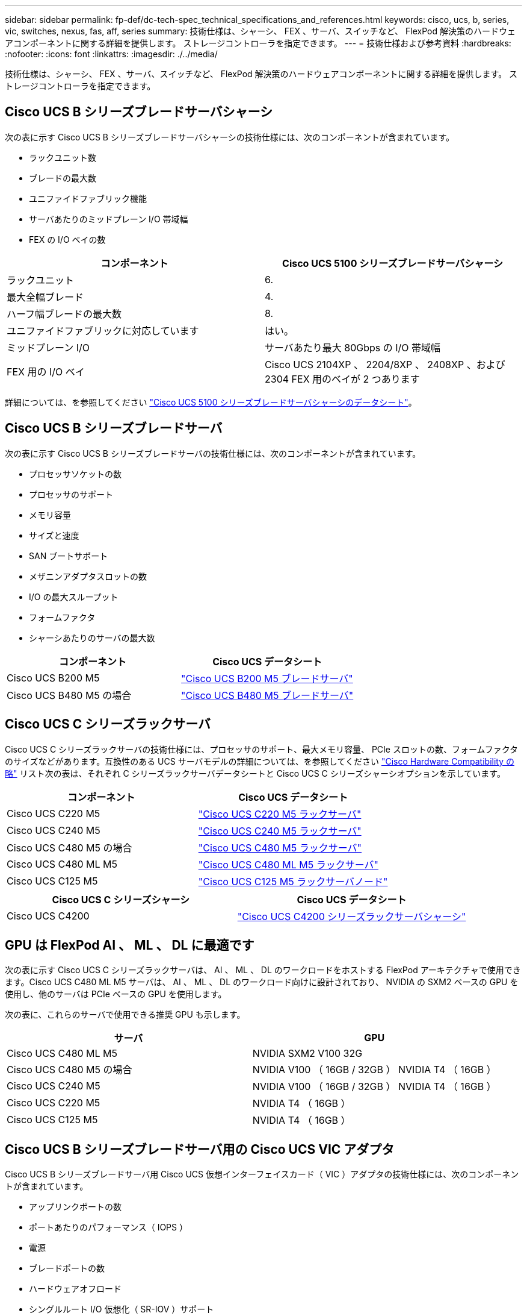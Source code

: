 ---
sidebar: sidebar 
permalink: fp-def/dc-tech-spec_technical_specifications_and_references.html 
keywords: cisco, ucs, b, series, vic, switches, nexus, fas, aff, series 
summary: 技術仕様は、シャーシ、 FEX 、サーバ、スイッチなど、 FlexPod 解決策のハードウェアコンポーネントに関する詳細を提供します。 ストレージコントローラを指定できます。 
---
= 技術仕様および参考資料
:hardbreaks:
:nofooter: 
:icons: font
:linkattrs: 
:imagesdir: ./../media/


技術仕様は、シャーシ、 FEX 、サーバ、スイッチなど、 FlexPod 解決策のハードウェアコンポーネントに関する詳細を提供します。 ストレージコントローラを指定できます。



== Cisco UCS B シリーズブレードサーバシャーシ

次の表に示す Cisco UCS B シリーズブレードサーバシャーシの技術仕様には、次のコンポーネントが含まれています。

* ラックユニット数
* ブレードの最大数
* ユニファイドファブリック機能
* サーバあたりのミッドプレーン I/O 帯域幅
* FEX の I/O ベイの数


|===
| コンポーネント | Cisco UCS 5100 シリーズブレードサーバシャーシ 


| ラックユニット | 6. 


| 最大全幅ブレード | 4. 


| ハーフ幅ブレードの最大数 | 8. 


| ユニファイドファブリックに対応しています | はい。 


| ミッドプレーン I/O | サーバあたり最大 80Gbps の I/O 帯域幅 


| FEX 用の I/O ベイ | Cisco UCS 2104XP 、 2204/8XP 、 2408XP 、および 2304 FEX 用のベイが 2 つあります 
|===
詳細については、を参照してください http://www.cisco.com/c/en/us/products/collateral/servers-unified-computing/ucs-5100-series-blade-server-chassis/data_sheet_c78-526830.html["Cisco UCS 5100 シリーズブレードサーバシャーシのデータシート"^]。



== Cisco UCS B シリーズブレードサーバ

次の表に示す Cisco UCS B シリーズブレードサーバの技術仕様には、次のコンポーネントが含まれています。

* プロセッサソケットの数
* プロセッサのサポート
* メモリ容量
* サイズと速度
* SAN ブートサポート
* メザニンアダプタスロットの数
* I/O の最大スループット
* フォームファクタ
* シャーシあたりのサーバの最大数


|===
| コンポーネント | Cisco UCS データシート 


| Cisco UCS B200 M5 | https://www.cisco.com/c/dam/en/us/products/collateral/servers-unified-computing/ucs-b-series-blade-servers/b200m5-specsheet.pdf["Cisco UCS B200 M5 ブレードサーバ"] 


| Cisco UCS B480 M5 の場合 | https://www.cisco.com/c/en/us/products/collateral/servers-unified-computing/ucs-b-series-blade-servers/datasheet-c78-739280.html["Cisco UCS B480 M5 ブレードサーバ"] 
|===


== Cisco UCS C シリーズラックサーバ

Cisco UCS C シリーズラックサーバの技術仕様には、プロセッサのサポート、最大メモリ容量、 PCIe スロットの数、フォームファクタのサイズなどがあります。互換性のある UCS サーバモデルの詳細については、を参照してください https://ucshcltool.cloudapps.cisco.com/public/["Cisco Hardware Compatibility の略"^] リスト次の表は、それぞれ C シリーズラックサーバデータシートと Cisco UCS C シリーズシャーシオプションを示しています。

|===
| コンポーネント | Cisco UCS データシート 


| Cisco UCS C220 M5 | https://www.cisco.com/c/en/us/products/collateral/servers-unified-computing/ucs-c-series-rack-servers/datasheet-c78-739281.html["Cisco UCS C220 M5 ラックサーバ"] 


| Cisco UCS C240 M5 | https://www.cisco.com/c/en/us/products/collateral/servers-unified-computing/ucs-c-series-rack-servers/datasheet-c78-739279.html["Cisco UCS C240 M5 ラックサーバ"] 


| Cisco UCS C480 M5 の場合 | https://www.cisco.com/c/en/us/products/collateral/servers-unified-computing/ucs-c-series-rack-servers/datasheet-c78-739291.html["Cisco UCS C480 M5 ラックサーバ"] 


| Cisco UCS C480 ML M5 | https://www.cisco.com/c/en/us/products/collateral/servers-unified-computing/ucs-c-series-rack-servers/datasheet-c78-741211.html["Cisco UCS C480 ML M5 ラックサーバ"] 


| Cisco UCS C125 M5 | https://www.cisco.com/c/dam/en/us/products/collateral/servers-unified-computing/ucs-c-series-rack-servers/c125m5-rack-server-node.pdf["Cisco UCS C125 M5 ラックサーバノード"] 
|===
|===
| Cisco UCS C シリーズシャーシ | Cisco UCS データシート 


| Cisco UCS C4200 | https://www.cisco.com/c/en/us/products/collateral/servers-unified-computing/ucs-c4200-series-rack-server-chassis/datasheet-c78-740839.html["Cisco UCS C4200 シリーズラックサーバシャーシ"] 
|===


== GPU は FlexPod AI 、 ML 、 DL に最適です

次の表に示す Cisco UCS C シリーズラックサーバは、 AI 、 ML 、 DL のワークロードをホストする FlexPod アーキテクチャで使用できます。Cisco UCS C480 ML M5 サーバは、 AI 、 ML 、 DL のワークロード向けに設計されており、 NVIDIA の SXM2 ベースの GPU を使用し、他のサーバは PCIe ベースの GPU を使用します。

次の表に、これらのサーバで使用できる推奨 GPU も示します。

|===
| サーバ | GPU 


| Cisco UCS C480 ML M5 | NVIDIA SXM2 V100 32G 


| Cisco UCS C480 M5 の場合 | NVIDIA V100 （ 16GB / 32GB ） NVIDIA T4 （ 16GB ） 


| Cisco UCS C240 M5 | NVIDIA V100 （ 16GB / 32GB ） NVIDIA T4 （ 16GB ） 


| Cisco UCS C220 M5 | NVIDIA T4 （ 16GB ） 


| Cisco UCS C125 M5 | NVIDIA T4 （ 16GB ） 
|===


== Cisco UCS B シリーズブレードサーバ用の Cisco UCS VIC アダプタ

Cisco UCS B シリーズブレードサーバ用 Cisco UCS 仮想インターフェイスカード（ VIC ）アダプタの技術仕様には、次のコンポーネントが含まれています。

* アップリンクポートの数
* ポートあたりのパフォーマンス（ IOPS ）
* 電源
* ブレードポートの数
* ハードウェアオフロード
* シングルルート I/O 仮想化（ SR-IOV ）サポート


現在検証済みのすべての FlexPod アーキテクチャは、 Cisco UCS VIC を使用します。その他のアダプタは、ネットアップに記載されている場合はサポートされます http://mysupport.netapp.com/matrix["IMT"^] また、 FlexPod の導入と互換性がありますが、対応するリファレンスアーキテクチャに記載されているすべての機能が提供されるわけではありません。次の表は、 Cisco UCS VIC アダプタのデータシートを示しています。

|===
| コンポーネント | Cisco UCS データシート 


| Cisco UCS 仮想インターフェイスアダプタ | https://www.cisco.com/c/en/us/products/interfaces-modules/unified-computing-system-adapters/index.html["Cisco UCS VIC データシート"] 
|===


== Cisco UCS ファブリックインターコネクト

Cisco UCS ファブリックインターコネクトの技術仕様には、フォームファクタサイズ、ポートと拡張スロットの総数、スループット容量などがあります。次の表に、 Cisco UCS ファブリックインターコネクトデータシートを示します。

|===
| コンポーネント | Cisco UCS データシート 


| Cisco UCS 6248UP .2+| https://www.cisco.com/c/en/us/products/servers-unified-computing/ucs-6200-series-fabric-interconnects/index.html["Cisco UCS 6200 シリーズファブリックインターコネクト"] 


| Cisco UCS 6296UP 


| Cisco UCS 6324 | http://www.cisco.com/c/en/us/products/collateral/servers-unified-computing/ucs-6300-series-fabric-interconnects/datasheet-c78-732207.html["Cisco UCS 6324 ファブリックインターコネクト"] 


| Cisco UCS 6300 | http://www.cisco.com/c/en/us/products/collateral/servers-unified-computing/ucs-6300-series-fabric-interconnects/datasheet-c78-736682.html["Cisco UCS 6300 シリーズファブリックインターコネクト"] 


| Cisco UCS 6454 | https://www.cisco.com/c/en/us/products/collateral/servers-unified-computing/datasheet-c78-741116.html["Cisco UCS 6400 シリーズファブリックインターコネクト"] 
|===


== Cisco Nexus 5000 シリーズスイッチ

フォームファクタのサイズ、ポートの総数、レイヤ 3 モジュールおよびドーターカードのサポートなど、 Cisco Nexus 5000 シリーズスイッチの技術仕様は、各モデルファミリのデータシートに記載されています。これらのデータシートは次の表にあります。

|===
| コンポーネント | Cisco Nexus データシート 


| Cisco Nexus 5548UP | http://www.cisco.com/en/US/products/ps11681/index.html["Cisco Nexus 5548UP スイッチ"] 


| Cisco Nexus 5596UP （ 2U ） | http://www.cisco.com/en/US/products/ps11577/index.html["Cisco Nexus 5596UP スイッチ"] 


| Cisco Nexus 56128P | http://www.cisco.com/c/en/us/products/switches/nexus-56128p-switch/index.html["Cisco Nexus 56128P スイッチ"] 


| Cisco Nexus 5672UP | http://www.cisco.com/c/en/us/products/switches/nexus-5672up-switch/index.html["Cisco Nexus 5672UP スイッチ"] 
|===


== Cisco Nexus 7000 シリーズスイッチ

フォームファクタのサイズやポートの最大数など、 Cisco Nexus 7000 シリーズスイッチの技術仕様は、各モデルファミリのデータシートに記載されています。これらのデータシートは次の表にあります。

|===
| コンポーネント | Cisco Nexus データシート 


| Cisco Nexus 7004 .4+| http://www.cisco.com/en/US/prod/collateral/switches/ps9441/ps9402/ps9512/Data_Sheet_C78-437762.html["Cisco Nexus 7000 シリーズスイッチ"] 


| Cisco Nexus 7009 


| Cisco Nexus 7010 


| Cisco Nexus 7018 


| Cisco Nexus 7702 .4+| http://www.cisco.com/en/US/prod/collateral/switches/ps9441/ps9402/data_sheet_c78-728187.html["Cisco Nexus 7700 シリーズスイッチ"] 


| Cisco Nexus 7706 


| Cisco Nexus 7710 


| Cisco Nexus 7718 
|===


== Cisco Nexus 9000 シリーズスイッチ

Cisco Nexus 9000 シリーズスイッチの技術仕様については、各モデルのデータシートを参照してください。仕様には、フォームファクタのサイズ、スーパーバイザ、ファブリックモジュール、およびラインカードスロットの数、およびポートの最大数が含まれます。これらのデータシートは次の表にあります。

|===
| コンポーネント | Cisco Nexus データシート 


| Cisco Nexus 9000 シリーズ | http://www.cisco.com/c/en/us/products/switches/nexus-9000-series-switches/index.html["Cisco Nexus 9000 シリーズスイッチ"] 


| Cisco Nexus 9500 シリーズ | http://www.cisco.com/c/en/us/products/collateral/switches/nexus-9000-series-switches/datasheet-c78-729404.html["Cisco Nexus 9500 シリーズスイッチ"] 


| Cisco Nexus 9300 シリーズ | http://www.cisco.com/c/en/us/products/collateral/switches/nexus-9000-series-switches/datasheet-c78-729405.html["Cisco Nexus 9300 シリーズスイッチ"] 


| Cisco Nexus 9336PQ ACI スパインスイッチ | http://www.cisco.com/c/en/us/products/collateral/switches/nexus-9000-series-switches/datasheet-c78-731792.html["Cisco Nexus 9336PQ ACI スパインスイッチ"] 


| Cisco Nexus 9200 シリーズ | https://www.cisco.com/c/en/us/products/collateral/switches/nexus-9000-series-switches/datasheet-c78-735989.html["Cisco Nexus 9200 プラットフォームスイッチ"] 
|===


== Cisco Application Policy Infrastructure コントローラ

セクションの項目に加えて、 Cisco ACI を導入する link:dc-tech-spec_technical_specifications_and_references.html#cisco-nexus-9000-series-switches["Cisco Nexus 9000 シリーズスイッチ"]では、 3 つの Cisco APIC を設定する必要があります。次の表に、 Cisco APIC データシートを示します。

|===
| コンポーネント | Cisco Application Policy Infrastructure データシート 


| Cisco Application Policy Infrastructure Controller | https://www.cisco.com/c/en/us/products/collateral/cloud-systems-management/application-policy-infrastructure-controller-apic/datasheet-c78-739715.html["Cisco APIC データシート"] 
|===


== Cisco Nexus ファブリックエクステンダの詳細

Cisco Nexus FEX の技術仕様には、速度、固定ポートおよびリンクの数、およびフォームファクタサイズが含まれます。

次の表に、 Cisco Nexus 2000 シリーズ FEX データシートを示します。

|===
| コンポーネント | Cisco Nexus ファブリックエクステンダデータシート 


| Cisco Nexus 2000 シリーズファブリックエクステンダ | https://www.cisco.com/c/en/us/products/collateral/switches/nexus-2000-series-fabric-extenders/data_sheet_c78-507093.html["Nexus 2000 シリーズ FEX データシート"] 
|===


== SFP モジュール

SFP モジュールの詳細については、次のリソースを参照してください。

* Cisco 10Gb SFP の詳細については、を参照してください https://www.cisco.com/c/en/us/products/interfaces-modules/10-gigabit-modules/index.html["Cisco 10 ギガビットモジュール"^]。
* Cisco 25GB SFP の詳細については、を参照してください https://www.cisco.com/c/en/us/products/interfaces-modules/25-gigabit-modules/index.html["Cisco 25 ギガビットモジュール"^]。
* Cisco QSFP モジュールの詳細については、を参照してください https://www.cisco.com/c/en/us/products/collateral/interfaces-modules/transceiver-modules/data_sheet_c78-660083.html["Cisco 40GBASE QSFP モジュールデータシート"^]。
* Cisco 100Gb SFP の詳細については、を参照してください https://www.cisco.com/c/en/us/products/interfaces-modules/100-gigabit-modules/index.html["Cisco 100 ギガビットモジュール"^]。
* Cisco FC SFP モジュールの詳細については、を参照してください https://www.cisco.com/c/en/us/products/collateral/storage-networking/mds-9000-series-multilayer-switches/product_data_sheet09186a00801bc698.html?dtid=osscdc000283["Cisco MDS 9000 ファミリ Pluggable Transceiver データシート"^]。
* サポートされているすべての Cisco SFP およびトランシーバモジュールについては、を参照してください http://www.cisco.com/en/US/docs/interfaces_modules/transceiver_modules/installation/note/78_15160.html["『 Cisco SFP and SFP+ Transceiver Module Installation Notes 』"^] および。




== ネットアップストレージコントローラ

ネットアップストレージコントローラの技術仕様には、以下のコンポーネントが含まれます。

* シャーシの構成
* ラックユニット数
* メモリの容量
* NetApp FlashCache のキャッシング
* アグリゲートのサイズ
* ボリュームサイズ
* LUN の数
* サポートされるネットワークストレージ
* NetApp FlexVol の最大ボリューム数
* サポートされる SAN ホストの最大数
* Snapshot コピーの最大数




=== FAS シリーズ

FAS データセンターでは、使用可能な FlexPod ストレージコントローラのすべてのモデルがサポートされます。FAS シリーズのすべてのストレージコントローラの詳細な仕様については、を参照してください https://hwu.netapp.com/["NetApp Hardware Universe の略"^] および次の表に記載されているプラットフォームデータシートを参照してください。

|===
| コンポーネント | FAS シリーズコントローラのデータシート 


| FAS9000 シリーズ | https://www.netapp.com/us/media/ds-3810.pdf["FAS9000 シリーズのデータシート"] 


| FAS8700 シリーズ | https://www.netapp.com/us/media/ds-4020.pdf["FAS8700 シリーズのデータシート"] 


| FAS8300 シリーズ | https://www.netapp.com/us/media/ds-4020.pdf["FAS8300 シリーズのデータシート"] 


| FAS2700 シリーズ | https://www.netapp.com/us/media/ds-3929.pdf["FAS2700 シリーズのデータシート"] 
|===


=== AFF A シリーズ

最新モデルの NetApp AFF A シリーズストレージコントローラは、いずれも FlexPod で使用できます。追加情報はにあります https://www.netapp.com/us/media/ds-3582.pdf["AFF 技術仕様"^] データシートおよびのデータシート。特定の AFF モデルの詳細については、次の表に示すプラットフォーム固有のドキュメントを参照してください。

|===
| コンポーネント | AFF A シリーズコントローラプラットフォームのドキュメント 


| NetApp AFF A800 | http://docs.netapp.com/platstor/topic/com.netapp.nav.a800/home.html["AFF A800 プラットフォームのドキュメント"] 


| NetApp AFF A700 | http://docs.netapp.com/platstor/topic/com.netapp.nav.fas9000/home.html["AFF A700 プラットフォームのドキュメント"] 


| NetApp AFF A700s | http://docs.netapp.com/platstor/topic/com.netapp.nav.a700s/home.html["AFF A700s プラットフォームのドキュメント"] 


| NetApp AFF A400 | http://docs.netapp.com/platstor/index.jsp?topic=%2Fcom.netapp.nav.a400%2Fhome.html["AFF A400 プラットフォームのドキュメント"] 


| NetApp AFF A300 | http://docs.netapp.com/platstor/topic/com.netapp.nav.a300/home.html["AFF A300 プラットフォームドキュメント"] 


| NetApp AFF A220 | http://docs.netapp.com/platstor/topic/com.netapp.nav.fas2700/home.html["AFF A220 プラットフォームのマニュアル"] 
|===


=== AFF ASA A シリーズ

最新モデルの NetApp AFF ASA A シリーズストレージコントローラは、いずれも FlexPod で使用できます。追加情報については、『オール SAN アレイ』ドキュメント、『 ONTAP AFF オール SAN アレイシステム』テクニカルレポート、および『 NetApp Hardware Universe 』を参照してください。特定の AFF モデルの詳細については、次の表に示すプラットフォーム固有のドキュメントを参照してください。

|===
| コンポーネント | AFF A シリーズコントローラプラットフォームのドキュメント 


| NetApp AFF ASA A800 | http://docs.netapp.com/allsan/index.jsp["AFF ASA A800 プラットフォームのドキュメント"] 


| NetApp AFF ASA A700 | http://docs.netapp.com/allsan/index.jsp["AFF ASA A700 プラットフォームのドキュメント"] 


| NetApp AFF ASA A400 | http://docs.netapp.com/allsan/index.jsp["AFF ASA A400 プラットフォームのドキュメント"] 


| NetApp AFF ASA A250 | http://docs.netapp.com/allsan/index.jsp["AFF ASA A250 プラットフォームマニュアル"] 


| NetApp AFF ASA A220 | http://docs.netapp.com/allsan/index.jsp["AFF ASA A220 プラットフォームのマニュアル"] 
|===


=== NetApp ディスクシェルフ

ネットアップのディスクシェルフの技術仕様には、フォームファクタサイズ、エンクロージャあたりのドライブ数、シェルフ I/O モジュールなどが含まれます。このドキュメントは、次の表に記載されています。詳細については、を参照してください http://www.netapp.com/us/products/storage-systems/disk-shelves-and-storage-media/disk-shelves-tech-specs.aspx["ネットアップのディスクシェルフとストレージメディア技術仕様"^] および。

|===
| コンポーネント | NetApp FAS / AFF ディスクシェルフのドキュメント 


| NetApp DS212C ディスクシェルフ | http://docs.netapp.com/platstor/topic/com.netapp.nav.sas3/home.html["DS212C ディスクシェルフのマニュアル"] 


| NetApp DS224C ディスクシェルフ | http://docs.netapp.com/platstor/topic/com.netapp.nav.sas3/home.html["DS224C ディスクシェルフのドキュメント"] 


| NetApp DS460C ディスクシェルフ | http://docs.netapp.com/platstor/topic/com.netapp.nav.sas3/home.html["DS460C ディスクシェルフのドキュメント"] 


| NetApp NS224 NVMe SSD ディスクシェルフ | https://docs.netapp.com/platstor/index.jsp?topic=%2Fcom.netapp.doc.hw-ds-nvme-shelfid%2FGUID-2C057CF4-8897-4270-BF57-CA90333FBCF4.html&lang=en["NS224 ディスクシェルフのドキュメント"] 
|===


=== ネットアップのドライブ

ネットアップドライブの技術仕様には、フォームファクタサイズ、ディスク容量、ディスク rpm 、サポートするコントローラ、 ONTAP のバージョンなどがあります。これらの仕様は、の「ドライブ」セクションに記載されています http://hwu.netapp.com/Drives/Index?queryId=1581392["NetApp Hardware Universe の略"^]。
